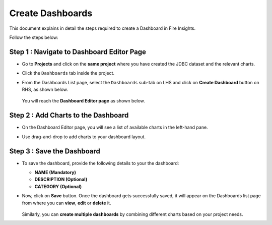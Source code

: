 Create Dashboards
======
This document explains in detail the steps required to create a Dashboard in Fire Insights.

Follow the steps below:

Step 1 : Navigate to Dashboard Editor Page
------
* Go to **Projects** and click on the **same project** where you have created the JDBC dataset and the relevant charts.
* Click the ``Dashboards`` tab inside the  project.
* From the Dashboards List page, select the ``Dashboards`` sub-tab on LHS and click on **Create Dashboard** button on RHS, as shown below.

  .. figure:: ../../_assets/tutorials/dataset/Dashboards/create-dashboard-button.png
      :alt: Dataset
      :width: 65%

  You will reach the **Dashboard Editor page** as shown below.

  .. figure:: ../../_assets/tutorials/dataset/Dashboards/dashboard-editor-page.png
      :alt: Dataset
      :width: 65%

Step 2 : Add Charts to the Dashboard
------
* On the Dashboard Editor page, you will see a list of available charts in the left-hand pane.
* Use drag-and-drop to add charts to your dashboard layout.

  .. figure:: ../../_assets/tutorials/dataset/Dashboards/add-charts-to-dashboard.png
      :alt: Dataset
      :width: 65%
  

Step 3 : Save the Dashboard
--------
* To save the dashboard, provide the following details to your the dashboard:
  
  * **NAME (Mandatory)**
  * **DESCRIPTION (Optional)** 
  * **CATEGORY (Optional)**

* Now, click on **Save** button. Once the dashboard gets successfully saved, it will appear on the Dashboards list page from where you can **view**, **edit** or **delete** it.

  .. figure:: ../../_assets/tutorials/dataset/Dashboards/dashboards-list.png
      :alt: Dataset
      :width: 65%

  Similarly, you can **create multiple dashboards** by combining different charts based on your project needs.























